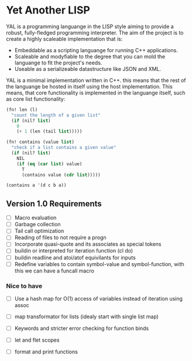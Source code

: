 * Yet Another LISP

YAL is a programming languange in the LISP style aiming to provide a robust, fully-fledged programming interpreter.
The aim of the project is to create a highly scaleable implementation that is:

- Embeddable as a scripting languange for running C++ applications.
- Scaleable and modyfiable to the degree that you can mold the languange to fit the project's needs.
- Useable as a serializeable datastructure like JSON and XML.

YAL is a minimal implementation written in C++. this means that the rest of the languange be hosted in itself using the host implementation.
This means, that core functionality is implemented in the languange itself, such as core list functionality:

#+begin_src lisp
(fn! len (l)
  "count the length of a given list"
  (if (nil? list)
    0
    (+ 1 (len (tail list)))))

(fn! contains (value list)
  "check if a list contains a given value"
  (if (nil? list)
    NIL
    (if (eq (car list) value)
      T
      (contains value (cdr list)))))

(contains a '(d c b a))

#+end_src



** Version 1.0 Requirements

- [ ] Macro evaluation
- [ ] Garbage collection
- [ ] Tail call optimization
- [ ] Reading of files to not require a progn
- [ ] Incorporate quasi-quote and its associates as special tokens
- [ ] buildin or interpreted for iteration function (cl do)
- [ ] buildin readline and atoi/atof equivilants for inputs
- [ ] Redefine variables to contain symbol-value and symbol-function, with this we can have a funcall macro

*** Nice to have

- [ ] Use a hash map for O(1) access of variables instead of iteration using assoc
- [ ] map transformator for lists (idealy start with single list map)
- [ ] Keywords and stricter error checking for function binds
- [ ] let and flet scopes

- [ ] format and print functions
